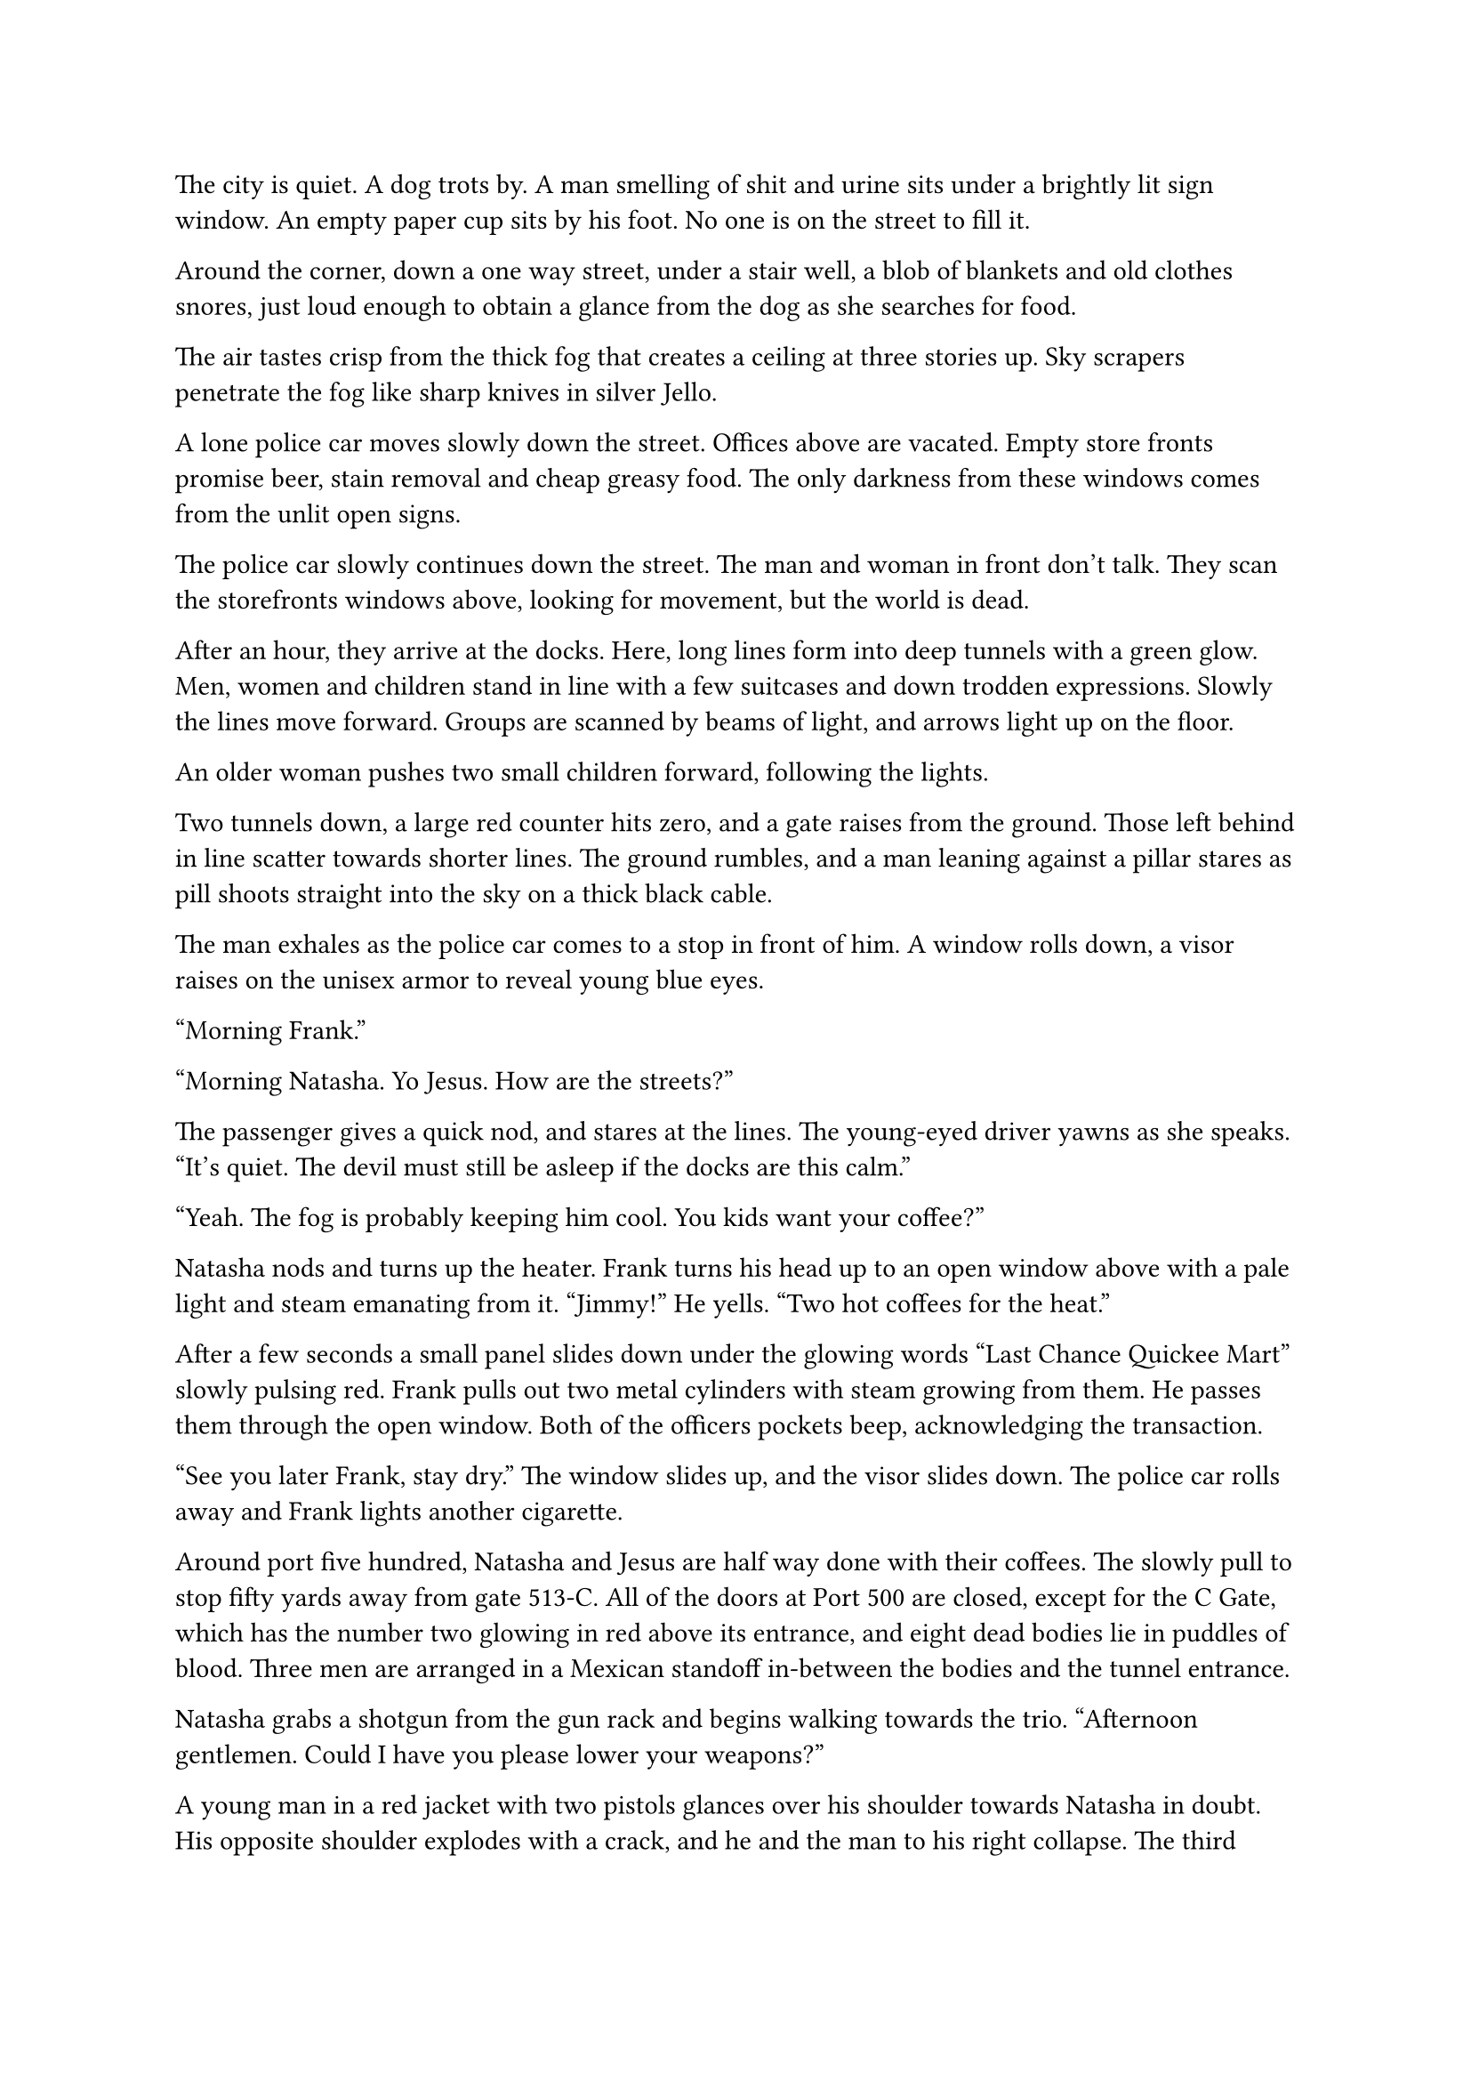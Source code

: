 #let title = [A Damp Night]


The city is quiet. A dog trots by. A man smelling of shit and urine sits under a brightly lit sign window. An empty paper cup sits by his foot. No one is on the street to fill it.

Around the corner, down a one way street, under a stair well, a blob of blankets and old clothes snores, just loud enough to obtain a glance from the dog as she searches for food.

The air tastes crisp from the thick fog that creates a ceiling at three stories up. Sky scrapers penetrate the fog like sharp knives in silver Jello.

A lone police car moves slowly down the street. Offices above are vacated. Empty store fronts promise beer, stain removal and cheap greasy food. The only darkness from these windows comes from the unlit open signs.

The police car slowly continues down the street. The man and woman in front don't talk. They scan the storefronts windows above, looking for movement, but the world is dead.

After an hour, they arrive at the docks. Here, long lines form into deep tunnels with a green glow. Men, women and children stand in line with a few suitcases and down trodden expressions. Slowly the lines move forward. Groups are scanned by beams of light, and arrows light up on the floor.

An older woman pushes two small children forward, following the lights.

Two tunnels down, a large red counter hits zero, and a gate raises from the ground. Those left behind in line scatter towards shorter lines. The ground rumbles, and a man leaning against a pillar stares as pill shoots straight into the sky on a thick black cable.

The man exhales as the police car comes to a stop in front of him. A window rolls down, a visor raises on the unisex armor to reveal young blue eyes.

"Morning Frank."

"Morning Natasha. Yo Jesus. How are the streets?"

The passenger gives a quick nod, and stares at the lines. The young-eyed driver yawns as she speaks. "It's quiet. The devil must still be asleep if the docks are this calm."

"Yeah. The fog is probably keeping him cool. You kids want your coffee?"

Natasha nods and turns up the heater. Frank turns his head up to an open window above with a pale light and steam emanating from it. "Jimmy!" He yells. "Two hot coffees for the heat."

After a few seconds a small panel slides down under the glowing words "Last Chance Quickee Mart" slowly pulsing red. Frank pulls out two metal cylinders with steam growing from them. He passes them through the open window. Both of the officers pockets beep, acknowledging the transaction.

"See you later Frank, stay dry." The window slides up, and the visor slides down. The police car rolls away and Frank lights another cigarette.

Around port five hundred, Natasha and Jesus are half way done with their coffees. The slowly pull to stop fifty yards away from gate 513-C. All of the doors at Port 500 are closed, except for the C Gate, which has the number two glowing in red above its entrance, and eight dead bodies lie in puddles of blood. Three men are arranged in a Mexican standoff in-between the bodies and the tunnel entrance.

Natasha grabs a shotgun from the gun rack and begins walking towards the trio. "Afternoon gentlemen. Could I have you please lower your weapons?"

A young man in a red jacket with two pistols glances over his shoulder towards Natasha in doubt. His opposite shoulder explodes with a crack, and he and the man to his right collapse. The third drops his guns and pulls the upper half of a body through the tunnel entrance. The counter decrements to zero and the door shuts. The elevator pill shoots to space.

Jesus calls in the report from the car as Natasha watches the pill slide into the sky.

Inside the pill, a man in black jeans and a thick brown jacket sits in his compartment trying to restart the android body. The pill has around a hundred of these capsules, each with a small family shooting into space. They slide up a black cable towards a platform with transports to anywhere in the galaxy. Out there, job offers, adventure and death await.

Young Michael flies upwards towards a seedy platform, the cheapest of the cheap, with the clothes on his back, a broken android and a small phone. He makes a small checklist. What does he need to survive? To repair this piloting android? Where can he get a gun? As the atmosphere thins, and he looks back at the dark planet, he wonders, what did it use to be like? When all of humanity hadn't decided to bet on other floating rocks. He pushes the thought away as he sees the vastness of space, and the hundreds of ships sitting on the other platforms, waiting to take off.


#line(length: 100%, stroke: 0.5pt)

1. *Introduction/Exposition:* 
2. *Inciting Incident:* 
3. *Rising Action:* 
4. *Climax:* 
5. *Falling Action:* 
6. *Resolution/Denouement:*

#pagebreak()

